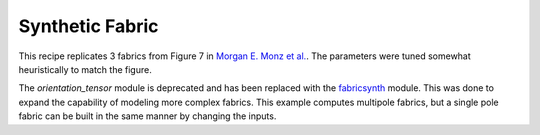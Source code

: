 Synthetic Fabric
----------------

This recipe replicates 3 fabrics from Figure 7 in `Morgan E. Monz et al. <https://tc.copernicus.org/articles/15/303/2021/>`_. The parameters were tuned somewhat heuristically to match the figure. 

The *orientation_tensor* module is deprecated and has been replaced with the `fabricsynth <https://github.com/UMainedynamics/SeidarT/blob/main/src/seidart/routines/fabricsynth.py>`_ module. This was done to expand the capability of modeling more complex fabrics. This example computes multipole fabrics, but a single pole fabric can be built in the same manner by changing the inputs. 

.. code-block::
    